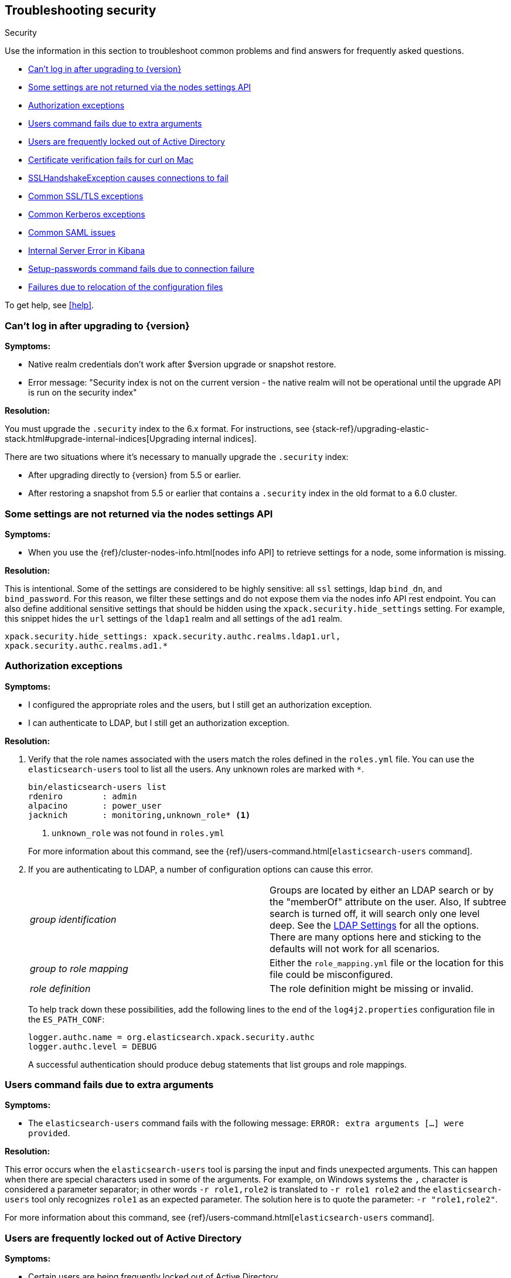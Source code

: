 [role="xpack"]
[[security-troubleshooting]]
== Troubleshooting security
++++
<titleabbrev>Security</titleabbrev>
++++

Use the information in this section to troubleshoot common problems and find
answers for frequently asked questions.

* <<security-auth-failure-upgrade>>
* <<security-trb-settings>>
* <<security-trb-roles>>
* <<security-trb-extraargs>>
* <<trouble-shoot-active-directory>>
* <<trb-security-maccurl>>
* <<trb-security-sslhandshake>>
* <<trb-security-ssl>>
* <<trb-security-kerberos>>
* <<trb-security-saml>>
* <<trb-security-internalserver>>
* <<trb-security-setup>>
* <<trb-security-path>>


To get help, see <<help>>.

[[security-auth-failure-upgrade]]
=== Can't log in after upgrading to {version}

*Symptoms:*

* Native realm credentials don't work after $version upgrade or snapshot restore.
* Error message: "Security index is not on the current version - the native
realm will not be operational until the upgrade API is run on the security index"

*Resolution:*

You must upgrade the `.security` index to the 6.x format. For
instructions, see 
{stack-ref}/upgrading-elastic-stack.html#upgrade-internal-indices[Upgrading
internal indices].

There are two situations where it's necessary to manually upgrade the
`.security` index:

* After upgrading directly to {version} from 5.5 or earlier.
* After restoring a snapshot from 5.5 or earlier that contains a `.security`
index in the old format to a 6.0 cluster.

[[security-trb-settings]]
=== Some settings are not returned via the nodes settings API

*Symptoms:*

* When you use the {ref}/cluster-nodes-info.html[nodes info API] to retrieve
settings for a node, some information is missing.

*Resolution:*

This is intentional. Some of the settings are considered to be highly
sensitive: all `ssl` settings, ldap `bind_dn`, and `bind_password`.
For this reason, we filter these settings and do not expose them via
the nodes info API rest endpoint. You can also define additional
sensitive settings that should be hidden using the
`xpack.security.hide_settings` setting. For example, this snippet
hides the `url` settings of the `ldap1` realm and all settings of the
`ad1` realm.

[source, yaml]
------------------------------------------
xpack.security.hide_settings: xpack.security.authc.realms.ldap1.url,
xpack.security.authc.realms.ad1.*
------------------------------------------

[[security-trb-roles]]
=== Authorization exceptions

*Symptoms:*

* I configured the appropriate roles and the users, but I still get an
authorization exception.
* I can authenticate to LDAP, but I still get an authorization exception.


*Resolution:*

. Verify that the role names associated with the users match the roles defined
in the `roles.yml` file. You can use the `elasticsearch-users` tool to list all
the users. Any unknown roles are marked with `*`.
+
--
[source, shell]
------------------------------------------
bin/elasticsearch-users list
rdeniro        : admin
alpacino       : power_user
jacknich       : monitoring,unknown_role* <1>
------------------------------------------
<1> `unknown_role` was not found in `roles.yml`

For more information about this command, see the 
{ref}/users-command.html[`elasticsearch-users` command].
--

. If you are authenticating to LDAP, a number of configuration options can cause
this error.
+
--
|======================
|_group identification_ |

Groups are located by either an LDAP search or by the "memberOf" attribute on
the user.  Also, If subtree search is turned off, it will search only one
level deep.  See the <<ldap-settings, LDAP Settings>> for all the options.
There are many options here and sticking to the defaults will not work for all
scenarios.

| _group to role mapping_|

Either the `role_mapping.yml` file or the location for this file could be
misconfigured.
//TEMPORARILY OMIT: See <<security-files, Security Files>> for more.

|_role definition_|

The role definition might be missing or invalid.

|======================

To help track down these possibilities, add the following lines to the end of
the `log4j2.properties` configuration file in the `ES_PATH_CONF`:

[source,properties]
----------------
logger.authc.name = org.elasticsearch.xpack.security.authc
logger.authc.level = DEBUG
----------------

A successful authentication should produce debug statements that list groups and
role mappings.
--

[[security-trb-extraargs]]
=== Users command fails due to extra arguments

*Symptoms:*

* The `elasticsearch-users` command fails with the following message:
`ERROR: extra arguments [...] were provided`.

*Resolution:*

This error occurs when the `elasticsearch-users` tool is parsing the input and
finds unexpected arguments. This can happen when there are special characters
used in some of the arguments. For example, on Windows systems the `,` character
is considered a parameter separator; in other words `-r role1,role2` is
translated to `-r role1 role2` and the `elasticsearch-users` tool only
recognizes `role1` as an expected parameter. The solution here is to quote the
parameter: `-r "role1,role2"`.

For more information about this command, see
{ref}/users-command.html[`elasticsearch-users` command].

[[trouble-shoot-active-directory]]
=== Users are frequently locked out of Active Directory

*Symptoms:*

* Certain users are being frequently locked out of Active Directory.

*Resolution:*

Check your realm configuration; realms are checked serially, one after another.
If your Active Directory realm is being checked before other realms and there
are usernames that appear in both Active Directory and another realm, a valid
login for one realm might be causing failed login attempts in another realm.

For example, if `UserA` exists in both Active Directory and a file realm, and
the Active Directory realm is checked first and file is checked second, an
attempt to authenticate as `UserA` in the file realm would first attempt to
authenticate against Active Directory and fail, before successfully
authenticating against the `file` realm. Because authentication is verified on
each request, the Active Directory realm would be checked - and fail - on each
request for `UserA` in the `file` realm. In this case, while the authentication
request completed successfully, the account on Active Directory would have
received several failed login attempts, and that account might become
temporarily locked out. Plan the order of your realms accordingly.

Also note that it is not typically necessary to define multiple Active Directory
realms to handle domain controller failures. When using Microsoft DNS, the DNS
entry for the domain should always point to an available domain controller.


[[trb-security-maccurl]]
=== Certificate verification fails for curl on Mac

*Symptoms:*

* `curl` on the Mac returns a certificate verification error even when the
`--cacert` option is used.


*Resolution:*

Apple's integration of `curl` with their keychain technology disables the
`--cacert` option.
See http://curl.haxx.se/mail/archive-2013-10/0036.html for more information.

You can use another tool, such as `wget`, to test certificates. Alternately, you
can add the certificate for the signing certificate authority MacOS system
keychain, using a procedure similar to the one detailed at the
http://support.apple.com/kb/PH14003[Apple knowledge base]. Be sure to add the
signing CA's certificate and not the server's certificate.


[[trb-security-sslhandshake]]
=== SSLHandshakeException causes connections to fail

*Symptoms:*

* A `SSLHandshakeException` causes a connection to a node to fail and indicates
that there is a configuration issue. Some of the common exceptions are shown
below with tips on how to resolve these issues.


*Resolution:*

`java.security.cert.CertificateException: No name matching node01.example.com found`::
+
--
Indicates that a client connection was made to `node01.example.com` but the
certificate returned did not contain the name `node01.example.com`. In most
cases, the issue can be resolved by ensuring the name is specified during
certificate creation. For more information, see <<ssl-tls>>. Another scenario is
when the environment does not wish to use DNS names in certificates at all. In
this scenario, all settings in `elasticsearch.yml` should only use IP addresses
including the `network.publish_host` setting.
--

`java.security.cert.CertificateException: No subject alternative names present`::
+
--
Indicates that a client connection was made to an IP address but the returned
certificate did not contain any `SubjectAlternativeName` entries. IP addresses
are only used for hostname verification if they are specified as a
`SubjectAlternativeName` during certificate creation. If the intent was to use
IP addresses for hostname verification, then the certificate will need to be
regenerated with the appropriate IP address. See <<ssl-tls>>.
--

`javax.net.ssl.SSLHandshakeException: null cert chain` and `javax.net.ssl.SSLException: Received fatal alert: bad_certificate`::
+
--
The `SSLHandshakeException` indicates that a self-signed certificate was
returned by the client that is not trusted as it cannot be found in the
`truststore` or `keystore`. This `SSLException` is seen on the client side of
the connection.
--

`sun.security.provider.certpath.SunCertPathBuilderException: unable to find valid certification path to requested target` and `javax.net.ssl.SSLException: Received fatal alert: certificate_unknown`::
+
--
This `SunCertPathBuilderException` indicates that a certificate was returned
during the handshake that is not trusted. This message is seen on the client
side of the connection. The `SSLException` is seen on the server side of the
connection. The CA certificate that signed the returned certificate was not
found in the `keystore` or `truststore` and needs to be added to trust this
certificate.
--

[[trb-security-ssl]]
=== Common SSL/TLS exceptions

*Symptoms:*

* You might see some exceptions related to SSL/TLS in your logs. Some of the
common exceptions are shown below with tips on how to resolve these issues. +



*Resolution:*

`WARN: received plaintext http traffic on a https channel, closing connection`::
+
--
Indicates that there was an incoming plaintext http request. This typically
occurs when an external applications attempts to make an unencrypted call to the
REST interface. Please ensure that all applications are using `https` when
calling the REST interface with SSL enabled.
--

`org.elasticsearch.common.netty.handler.ssl.NotSslRecordException: not an SSL/TLS record:`::
+
--
Indicates that there was incoming plaintext traffic on an SSL connection. This
typically occurs when a node is not configured to use encrypted communication
and tries to connect to nodes that are using encrypted communication. Please
verify that all nodes are using the same setting for
`xpack.security.transport.ssl.enabled`.

For more information about this setting, see
{ref}/security-settings.html[Security Settings in {es}].
--

`java.io.StreamCorruptedException: invalid internal transport message format, got`::
+
--
Indicates an issue with data received on the transport interface in an unknown
format. This can happen when a node with encrypted communication enabled
connects to a node that has encrypted communication disabled. Please verify that
all nodes are using the same setting for `xpack.security.transport.ssl.enabled`.

For more information about this setting, see
{ref}/security-settings.html[Security Settings in {es}].
--

`java.lang.IllegalArgumentException: empty text`::
+
--
This exception is typically seen when a `https` request is made to a node that
is not using `https`. If `https` is desired, please ensure the following setting
is in `elasticsearch.yml`:

[source,yaml]
----------------
xpack.security.http.ssl.enabled: true
----------------

For more information about this setting, see
{ref}/security-settings.html[Security Settings in {es}].
--

`ERROR: unsupported ciphers [...] were requested but cannot be used in this JVM`::
+
--
This error occurs when a SSL/TLS cipher suite is specified that cannot supported
by the JVM that {es} is running in. Security tries to use the specified cipher
suites that are supported by this JVM. This error can occur when using the
Security defaults as some distributions of OpenJDK do not enable the PKCS11
provider by default. In this case, we recommend consulting your JVM
documentation for details on how to enable the PKCS11 provider.

Another common source of this error is requesting cipher suites that use
encrypting with a key length greater than 128 bits when running on an Oracle JDK.
In this case, you must install the
<<ciphers, JCE Unlimited Strength Jurisdiction Policy Files>>.
--

[[trb-security-kerberos]]
=== Common Kerberos exceptions

*Symptoms:*

* User authentication fails due to either GSS negotiation failure 
or a service login failure (either on the server or in the {es} http client). 
Some of the common exceptions are listed below with some tips to help resolve 
them.

*Resolution:*

`Failure unspecified at GSS-API level (Mechanism level: Checksum failed)`::
+
--

When you see this error message on the HTTP client side, then it may be 
related to an incorrect password.

When you see this error message in the {es} server logs, then it may be 
related to the {es} service keytab. The keytab file is present but it failed 
to log in as the user. Please check the keytab expiry. Also check whether the 
keytab contain up-to-date credentials; if not, replace them.

You can use tools like `klist` or `ktab` to list principals inside 
the keytab and validate them. You can use `kinit` to see if you can acquire 
initial tickets using the keytab. Please check the tools and their documentation 
in your Kerberos environment.

Kerberos depends on proper hostname resolution, so please check your DNS infrastructure.
Incorrect DNS setup, DNS SRV records or configuration for KDC servers in `krb5.conf` 
can cause problems with hostname resolution.

--

`Failure unspecified at GSS-API level (Mechanism level: Request is a replay (34))`::

`Failure unspecified at GSS-API level (Mechanism level: Clock skew too great (37))`::
+
--

To prevent replay attacks, Kerberos V5 sets a maximum tolerance for computer 
clock synchronization and it is typically 5 minutes. Please check whether 
the time on the machines within the domain is in sync.

--

As Kerberos logs are often cryptic in nature and many things can go wrong 
as it depends on external services like DNS and NTP. You might 
have to enable additional debug logs to determine the root cause of the issue.

{es} uses a JAAS (Java Authentication and Authorization Service) Kerberos login 
module to provide Kerberos support. To enable debug logs on {es} for the login 
module use following Kerberos realm setting:
[source,yaml]
----------------
xpack.security.authc.realms.<realm-name>.krb.debug: true
----------------

For detailed information, see {ref}/security-settings.html#ref-kerberos-settings[Kerberos realm settings].

Sometimes you may need to go deeper to understand the problem during SPNEGO 
GSS context negotiation or look at the Kerberos message exchange. To enable 
Kerberos/SPNEGO debug logging on JVM, add following JVM system properties:

`-Dsun.security.krb5.debug=true`

`-Dsun.security.spnego.debug=true`

For more information about JVM system properties, see {ref}/jvm-options.html[configuring JVM options].

[[trb-security-saml]]
=== Common SAML issues

Some of the common SAML problems are shown below with tips on how to resolve 
these issues.

. *Symptoms:*
+
--
Authentication in {kib} fails and the following error is printed in the {es} 
logs:

....
Cannot find any matching realm for [SamlPrepareAuthenticationRequest{realmName=null,
assertionConsumerServiceURL=https://my.kibana.url/api/security/v1/saml}]
....

*Resolution:*

{es}, {kib} and your Identity Provider need all have the same view on what the
Assertion Consumer Service URL of the SAML Service Provider is.

.. {es} discovers this via the `sp.acs` setting in your {es} SAML realm configuration
.. {kib} constructs this value using the `server.host` and `server.port` in 
`kibana.yml`. For instance:
+
[source, shell]
-----------------------------------------------
server.host: kibanaserver.org
server.port: 3456
-----------------------------------------------
+
These settings would mean that {kib} would construct the Assertion Consumer
Service URL as `https://kibanaserver.org:3456/api/security/v1/saml`. However,
if for example, {kib} is behind a reverse proxy and you have configured the
following  `xpack.security.public.*` settings:
+
[source, shell]
-----------------------------------------------
xpack.security.public:
  protocol: https
  hostname: kibana.proxy.com
  port: 8080
-----------------------------------------------
+
These settings would instruct {kib} to construct the Assertion Consumer Service
URL as `https://kibana.proxy.com:8080/api/security/v1/saml`

.. The SAML Identity Provider is either explicitly configured by the IdP
administrator or consumes the SAML metadata that are generated by {es} and as
such contain the same value for the
as the one
that is configured in the the `sp.acs` setting in the {es} SAML realm
configuration. 
--
+
The error encountered here indicates that the Assertion Consumer Service URL
that {kib} has constructed via one of the aforementioned ways
(`https://my.kibana.url/api/security/v1/saml`) is not the one that {es} is
configured with. Note that these two URLs are compared as case-sensitive strings
and not as canonicalized URLs.
+
Often, this can be resolved by changing the `sp.acs` URL in `elasticearch.yml`
to match the value that {kib} has constructed. Note however, that the SAML IdP
configuration needs to also be adjusted to reflect this change.
+
Alternatively, if you think {kib} is using the wrong value for the Assertion
Consumer Service URL, you will need to change the configuration in `kibana.yml`
by adjusting either the `server.host` and `server.port` to change the URL {kib}
listens to or the `xpack.security.public.*` settings to make {kib} aware about
its correct public URL.

. *Symptoms:*
+
--
Authentication in {kib} fails and the following error is printed in the
{es} logs:

....
Authentication to realm saml1 failed - Provided SAML response is not valid for realm
saml/saml1 (Caused by ElasticsearchSecurityException[Conditions [https://some-url-here...]
do not match required audience [https://my.kibana.url]])
....

*Resolution:*

We received a SAML response that is addressed to another SAML Service Provider.
This usually means that the configured SAML Service Provider Entity ID in
`elasticsearch.yml` (`sp.entity_id`) does not match what has been configured as
the SAML Service Provider Entity ID in the SAML Identity Provider documentation.

To resolve this issue, ensure that both the saml realm in {es} and the IdP are
configured with the same string for the SAML Entity ID of the Service Provider.

TIP: These strings are compared as case-sensitive strings and not as
canonicalized URLs even when the values are URL-like. Be mindful of trailing
slashes, port numbers, etc.

--

. *Symptoms:*
+
--
Authentication in {kib} fails and the following error is printed in the
{es} logs:

....
Cannot find metadata for entity [your:entity.id] in [metadata.xml]
....

*Resolution:*

We could not find the metadata for the SAML Entity ID `your:entity.id` in the 
configured metadata file (`metadata.xml`).

.. Ensure that the `metadata.xml` file you are using is indeed the one provided
by your SAML Identity Provider.
.. Ensure that the `metadata.xml` file contains one <EntityDescriptor> element
as follows: `<EntityDescriptor ID="0597c9aa-e69b-46e7-a1c6-636c7b8a8070" entityID="https://saml.example.com/f174199a-a96e-4201-88f1-0d57a610c522/" ...`
where the value of the `entityID` attribute is the same as the value of the
`idp.entity_id` that you have set in your SAML realm configuration in 
`elasticsearch.yml`.
.. Note that these are also compared as case-sensitive strings and not as
canonicalized URLs even when the values are URL-like.
--

. *Symptoms:*
+
--
Authentication in {kib} fails and the following error is printed in the {es}
logs:

....
unable to authenticate user [<unauthenticated-saml-user>]
for action [cluster:admin/xpack/security/saml/authenticate]
....

*Resolution:*

This error indicates that {es} failed to process the incoming SAML
authentication message. Since the message can't be processed, {es} is not aware
of who the to-be authenticated user is and the `<unauthenticated-saml-user>`
placeholder is used instead. To diagnose the _actual_ problem, you must check
the {es} logs for further details.
--

. *Symptoms:*
+
--
Authentication in {kib} fails and the following error is printed in the
{es} logs:

....
Authentication to realm my-saml-realm failed -
Provided SAML response is not valid for realm saml/my-saml-realm
(Caused by ElasticsearchSecurityException[SAML Response is not a 'success' response:
Code=urn:oasis:names:tc:SAML:2.0:status:AuthnFailed Message=null Detail=null])
....

*Resolution:*

This means that the SAML Identity Provider failed to authenticate the user and
sent a SAML Response to the Service Provider ({stack}) indicating this failure.
The `Code`, `Message` and `Detail` can convey different error identifiers and
additional information that might offer an indication about the cause of the
failure. In case `Message` and `Detail` are null, please consult the logs and
documentation of the Identity Provider in order to further diagnose the problem.
--

. *Symptoms:*
+
--
Authentication in {kib} fails and the following error is printed in the
{es} logs:

....
The XML Signature of this SAML message cannot be validated. Please verify that the saml
realm uses the correct SAMLmetadata file/URL for this Identity Provider
....

*Resolution:*

This means that {es} failed to validate the digital signature of the SAML
message that the Identity Provider sent. {es} uses the public key of the
Identity Provider that is included in the SAML metadata, in order to validate
the signature that the IdP has created using its corresponding private key.
Failure to do so, can have a number of causes:

.. As the error message indicates, the most common cause is that the wrong
metadata file is used and as such the public key it contains doesn't correspond
to the private key the Identity Provider uses.
.. The configuration of the Identity Provider has changed or the key has been
rotated and the metadata file that {es} is using has not been updated.
.. The SAML Response has been altered in transit and the signature cannot be
validated even though the correct key is used.

NOTE: The private keys and public keys and self-signed X.509 certificates that
are used in SAML for digital signatures as described above have no relation to
the keys and certificates that are used for TLS either on the transport or the
http layer. A failure such as the one described above has nothing to do with
your `xpack.ssl` related configuration.

--

. *Symptoms:*
+
--
Users are unable to login with a local username and password in {kib} because
SAML is enabled.

*Resolution:*

If you want your users to be able to use local credentials to authenticate to
{kib} in addition to using the SAML realm for Single Sign-On, you must enable
the `basic` `authProvider` in {kib}. The process is documented in the
<<saml-kibana-basic, SAML Guide>>
--

*Logging:*

Very detailed trace logging can be enabled specifically for the SAML realm by
setting the following transient setting:

[source, shell]
-----------------------------------------------
PUT /_cluster/settings
{
  "transient": {
    "logger.org.elasticsearch.xpack.security.authc.saml": "trace"
  }
}
-----------------------------------------------


Alternatively, you can add the following lines to the end of the 
`log4j2.properties` configuration file in the `ES_PATH_CONF`:

[source,properties]
----------------
logger.saml.name = org.elasticsearch.xpack.security.authc.saml
logger.saml.level = TRACE
----------------

[[trb-security-internalserver]]
=== Internal Server Error in Kibana

*Symptoms:*

* In 5.1.1, an `UnhandledPromiseRejectionWarning` occurs and {kib} displays an
Internal Server Error.
//TBD: Is the same true for later releases?

*Resolution:*

If the Security plugin is enabled in {es} but disabled in {kib}, you must
still set `elasticsearch.username` and `elasticsearch.password` in `kibana.yml`.
Otherwise, {kib} cannot connect to {es}.


[[trb-security-setup]]
=== Setup-passwords command fails due to connection failure

The {ref}/setup-passwords.html[elasticsearch-setup-passwords command] sets
passwords for the built-in users by sending user management API requests. If
your cluster uses SSL/TLS for the HTTP (REST) interface, the command attempts to
establish a connection with the HTTPS protocol. If the connection attempt fails,
the command fails.

*Symptoms:*

. {es} is running HTTPS, but the command fails to detect it and returns the
following errors:
+
--
[source, shell]
------------------------------------------
Cannot connect to elasticsearch node.
java.net.SocketException: Unexpected end of file from server
...
ERROR: Failed to connect to elasticsearch at
http://127.0.0.1:9200/_xpack/security/_authenticate?pretty.
Is the URL correct and elasticsearch running?
------------------------------------------
--

. SSL/TLS is configured, but trust cannot be established. The command returns
the following errors:
+
--
[source, shell]
------------------------------------------
SSL connection to
https://127.0.0.1:9200/_xpack/security/_authenticate?pretty
failed: sun.security.validator.ValidatorException:
PKIX path building failed:
sun.security.provider.certpath.SunCertPathBuilderException:
unable to find valid certification path to requested target
Please check the elasticsearch SSL settings under
xpack.security.http.ssl.
...
ERROR: Failed to establish SSL connection to elasticsearch at
https://127.0.0.1:9200/_xpack/security/_authenticate?pretty.
------------------------------------------
--

. The command fails because hostname verification fails, which results in the
following errors:
+
--
[source, shell]
------------------------------------------
SSL connection to
https://idp.localhost.test:9200/_xpack/security/_authenticate?pretty
failed: java.security.cert.CertificateException:
No subject alternative DNS name matching
elasticsearch.example.com found.
Please check the elasticsearch SSL settings under
xpack.security.http.ssl.
...
ERROR: Failed to establish SSL connection to elasticsearch at
https://elasticsearch.example.com:9200/_xpack/security/_authenticate?pretty.
------------------------------------------
--

*Resolution:*

. If your cluster uses TLS/SSL for the HTTP interface but the
`elasticsearch-setup-passwords` command attempts to establish a non-secure
connection, use the `--url` command option to explicitly specify an HTTPS URL.
Alternatively, set the `xpack.security.http.ssl.enabled` setting to `true`.

. If the command does not trust the {es} server, verify that you configured the
`xpack.security.http.ssl.certificate_authorities` setting or the
`xpack.security.http.ssl.truststore.path` setting.

. If hostname verification fails, you can disable this verification by setting
`xpack.security.http.ssl.verification_mode` to `certificate`.

For more information about these settings, see
{ref}/security-settings.html[Security Settings in {es}].

[[trb-security-path]]
=== Failures due to relocation of the configuration files

*Symptoms:*

* Active Directory or LDAP realms might stop working after upgrading to {es} 6.3 
or later releases. In 6.4 or later releases, you might see messages in the {es} 
log that indicate a config file is in a deprecated location. 

*Resolution:*

By default, in 6.2 and earlier releases, the 
//TEMPORARILY OMIT:<<security-files,
security configuration files
//>>
are located in the 
`ES_PATH_CONF/x-pack` directory, where `ES_PATH_CONF` is an environment 
variable that defines the location of the 
{ref}/settings.html#config-files-location[config directory]. 

In 6.3 and later releases, the config directory no longer contains an `x-pack` 
directory. The files that were stored in this folder, such as the 
`log4j2.properties`, `role_mapping.yml`, `roles.yml`, `users`, and `users_roles` 
files, now exist directly in the config directory. 

IMPORTANT: If you upgraded to 6.3 or later releases, your old security 
configuration files still exist in an `x-pack` folder. That file path is 
deprecated, however, and you should move your files out of that folder. 

In 6.3 and later releases, settings such as `files.role_mapping` default to 
`ES_PATH_CONF/role_mapping.yml`. If you do not want to use the default locations, 
you must update the settings appropriately. See 
{ref}/security-settings.html[Security settings in {es}]. 

